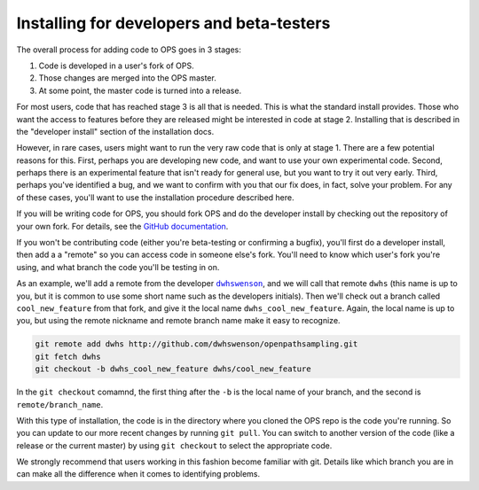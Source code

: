 .. _install-devs:

Installing for developers and beta-testers
==========================================

The overall process for adding code to OPS goes in 3 stages:

1. Code is developed in a user's fork of OPS.
2. Those changes are merged into the OPS master.
3. At some point, the master code is turned into a release.

For most users, code that has reached stage 3 is all that is needed. This is
what the standard install provides. Those who want the access to features
before they are released might be interested in code at stage 2. Installing
that is described in the "developer install" section of the installation
docs.

However, in rare cases, users might want to run the very raw code that is
only at stage 1. There are a few potential reasons for this. First, perhaps
you are developing new code, and want to use your own experimental code.
Second, perhaps there is an experimental feature that isn't ready for
general use, but you want to try it out very early. Third, perhaps you've
identified a bug, and we want to confirm with you that our fix does, in
fact, solve your problem. For any of these cases, you'll want to use the
installation procedure described here.

If you will be writing code for OPS, you should fork OPS and do the
developer install by checking out the repository of your own fork. For
details, see the `GitHub documentation
<https://help.github.com/en/articles/fork-a-repo>`_.

If you won't be contributing code (either you're beta-testing or confirming
a bugfix), you'll first do a developer install, then add a a "remote" so you
can access code in someone else's fork. You'll need to know which user's
fork you're using, and what branch the code you'll be testing in on.

As an example, we'll add a remote from the developer |dwhswenson|_, and we
will call that remote ``dwhs`` (this name is up to you, but it is common to
use some short name such as the developers initials). Then we'll check out a
branch called ``cool_new_feature`` from that fork, and give it the local
name ``dwhs_cool_new_feature``. Again, the local name is up to you, but
using the remote nickname and remote branch name make it easy to recognize.

.. |dwhswenson| replace:: ``dwhswenson``
.. _dwhswenson: http://github.com/dwhswenson

.. code::

    git remote add dwhs http://github.com/dwhswenson/openpathsampling.git
    git fetch dwhs
    git checkout -b dwhs_cool_new_feature dwhs/cool_new_feature

In the ``git checkout`` comamnd, the first thing after the ``-b`` is the
local name of your branch, and the second is ``remote/branch_name``. 

With this type of installation, the code is in the directory where you
cloned the OPS repo is the code you're running. So you can update to our
more recent changes by running ``git pull``. You can switch to another
version of the code (like a release or the current master) by using ``git
checkout`` to select the appropriate code.

We strongly recommend that users working in this fashion become familiar
with git. Details like which branch you are in can make all the difference
when it comes to identifying problems.
